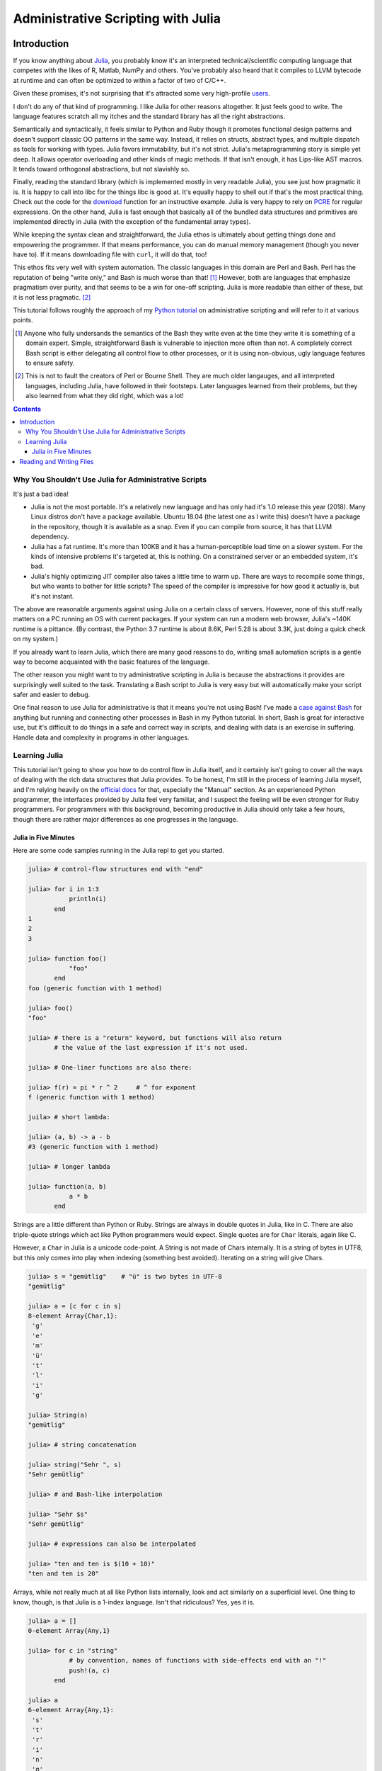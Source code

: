 Administrative Scripting with Julia
===================================

Introduction
------------
If you know anything about Julia_, you probably know it's an interpreted
technical/scientific computing language that competes with the likes of
R, Matlab, NumPy and others. You've probably also heard that it compiles
to LLVM bytecode at runtime and can often be optimized to within a
factor of two of C/C++.

Given these promises, it's not surprising that it's attracted some very
high-profile users_.

I don't do any of that kind of programming. I like Julia for other
reasons altogether. It just feels good to write. The language features
scratch all my itches and the standard library has all the right
abstractions.

Semantically and syntactically, it feels similar to Python and Ruby
though it promotes functional design patterns and doesn't support
classic OO patterns in the same way. Instead, it relies on structs,
abstract types, and multiple dispatch as tools for working with types.
Julia favors immutability, but it's not strict. Julia's metaprogramming
story is simple yet deep. It allows operator overloading and other kinds
of magic methods. If that isn't enough, it has Lips-like AST macros. It
tends toward orthogonal abstractions, but not slavishly so.

Finally, reading the standard library (which is implemented mostly in
very readable Julia), you see just how pragmatic it is. It is happy to
call into libc for the things libc is good at. It's equally happy to
shell out if that's the most practical thing. Check out the code for the
download_ function for an instructive example. Julia is very happy to
rely on PCRE_ for regular expressions. On the other hand, Julia is fast
enough that basically all of the bundled data structures and primitives
are implemented directly in Julia (with the exception of the fundamental
array types).

While keeping the syntax clean and straightforward, the Julia ethos is
ultimately about getting things done and empowering the programmer. If
that means performance, you can do manual memory management (though you
never have to). If it means downloading file with ``curl``, it will do
that, too!

This ethos fits very well with system automation. The classic languages
in this domain are Perl and Bash. Perl has the reputation of being
"write only," and Bash is much worse than that! [#]_ However, both are
languages that emphasize pragmatism over purity, and that seems to be a
win for one-off scripting. Julia is more readable than either of these,
but it is not less pragmatic. [#]_

This tutorial follows roughly the approach of my `Python tutorial`_ on
administrative scripting and will refer to it at various points.

.. _Julia: https://julialang.org/
.. _users: https://juliacomputing.com/case-studies/
.. _download:
  https://github.com/JuliaLang/julia/blob/e7d15d4a013a43442b75ba4e477382804fa4ac49/base/download.jl#L62-L70
.. _PCRE: https://pcre.org/
.. _Python tutorial:
  https://github.com/ninjaaron/replacing-bash-scripting-with-python

.. [#] Anyone who fully undersands the semantics of the Bash they write
       even at the time they write it is something of a domain expert.
       Simple, straightforward Bash is vulnerable to injection more
       often than not. A completely correct Bash script is either
       delegating all control flow to other processes, or it is using
       non-obvious, ugly language features to ensure safety.

.. [#] This is not to fault the creators of Perl or Bourne Shell. They
       are much older langauges, and all interpreted languages,
       including Julia, have followed in their footsteps. Later
       languages learned from their problems, but they also learned from
       what they did right, which was a lot!

.. contents:: 

Why You Shouldn't Use Julia for Administrative Scripts
~~~~~~~~~~~~~~~~~~~~~~~~~~~~~~~~~~~~~~~~~~~~~~~~~~~~~~
It's just a bad idea!

- Julia is not the most portable. It's a relatively new language and has
  only had it's 1.0 release this year (2018). Many Linux distros don't
  have a package available. Ubuntu 18.04 (the latest one as I write
  this) doesn't have a package in the repository, though it is available
  as a snap. Even if you can compile from source, it has that LLVM
  dependency.
- Julia has a fat runtime. It's more than 100KB and it has a
  human-perceptible load time on a slower system. For the kinds of
  intensive problems it's targeted at, this is nothing. On a
  constrained server or an embedded system, it's bad.
- Julia's highly optimizing JIT compiler also takes a little time to
  warm up. There are ways to recompile some things, but who wants to
  bother for little scripts? The speed of the compiler is impressive for
  how good it actually is, but it's not instant.

The above are reasonable arguments against using Julia on a certain
class of servers. However, none of this stuff really matters on a PC
running an OS with current packages. If your system can run a modern web
browser, Julia's ~140K runtime is a pittance. (By contrast, the Python
3.7 runtime is about 8.6K, Perl 5.28 is about 3.3K, just doing a quick
check on my system.)

If you already want to learn Julia, which there are many good reasons to
do, writing small automation scripts is a gentle way to become
acquainted with the basic features of the language.

The other reason you might want to try administrative scripting in Julia
is because the abstractions it provides are surprisingly well suited to
the task. Translating a Bash script to Julia is very easy but will
automatically make your script safer and easier to debug.

One final reason to use Julia for administrative is that it means you're
not using Bash! I've made a `case against Bash`_ for anything but
running and connecting other processes in Bash in my Python tutorial. In
short, Bash is great for interactive use, but it's difficult to do
things in a safe and correct way in scripts, and dealing with data is an
exercise in suffering. Handle data and complexity in programs in other
languages.

.. _case against bash:
  https://github.com/ninjaaron/replacing-bash-scripting-with-python#if-the-shell-is-so-great-what-s-the-problem


Learning Julia
~~~~~~~~~~~~~~
This tutorial isn't going to show you how to do control flow in Julia
itself, and it certainly isn't going to cover all the ways of dealing
with the rich data structures that Julia provides. To be honest, I'm
still in the process of learning Julia myself, and I'm relying heavily
on the `official docs`_ for that, especially the "Manual" section. As an
experienced Python programmer, the interfaces provided by Julia feel
very familiar, and I suspect the feeling will be even stronger for Ruby
programmers. For programmers with this background, becoming productive
in Julia should only take a few hours, though there are rather major
differences as one progresses in the language.

.. _official docs: https://docs.julialang.org


Julia in Five Minutes
+++++++++++++++++++++

Here are some code samples running in the Julia repl to get you
started.

.. code:: Julia

  julia> # control-flow structures end with "end"
  
  julia> for i in 1:3
             println(i)
         end
  1
  2
  3

  julia> function foo()
             "foo"
         end
  foo (generic function with 1 method)

  julia> foo()
  "foo"

  julia> # there is a "return" keyword, but functions will also return
         # the value of the last expression if it's not used.

  julia> # One-liner functions are also there:

  julia> f(r) = pi * r ^ 2     # ^ for exponent
  f (generic function with 1 method)

  juila> # short lambda:

  julia> (a, b) -> a - b
  #3 (generic function with 1 method)

  julia> # longer lambda

  julia> function(a, b)
             a * b
         end

Strings are a little different than Python or Ruby. Strings are always
in double quotes in Julia, like in C. There are also triple-quote
strings which act like Python programmers would expect. Single quotes
are for ``Char`` literals, again like C.

However, a ``Char`` in Julia is a unicode code-point. A String is not
made of Chars internally. It is a string of bytes in UTF8, but this only
comes into play when indexing (something best avoided). Iterating on a
string will give Chars.


.. code:: Julia

  julia> s = "gemütlig"    # "ü" is two bytes in UTF-8
  "gemütlig"

  julia> a = [c for c in s]
  8-element Array{Char,1}:
   'g'
   'e'
   'm'
   'ü'
   't'
   'l'
   'i'
   'g'

  julia> String(a)
  "gemütlig"

  julia> # string concatenation

  julia> string("Sehr ", s)
  "Sehr gemütlig"

  julia> # and Bash-like interpolation

  julia> "Sehr $s"
  "Sehr gemütlig"

  julia> # expressions can also be interpolated

  julia> "ten and ten is $(10 + 10)"
  "ten and ten is 20"


Arrays, while not really much at all like Python lists internally, look
and act similarly on a superficial level. One thing to know, though, is
that Julia is a 1-index language. Isn't that ridiculous? Yes, yes it is.

.. code:: Julia

  julia> a = []
  0-element Array{Any,1}

  julia> for c in "string"
             # by convention, names of functions with side-effects end with an "!"
             push!(a, c)
         end

  julia> a
  6-element Array{Any,1}:
   's'
   't'
   'r'
   'i'
   'n'
   'g'

  julia> a[0]
  ERROR: BoundsError: attempt to access 6-element Array{Any,1} at index [0]
  Stacktrace:
   [1] top-level scope at none:0

  julia> a[1]
  's': ASCII/Unicode U+0073 (category Ll: Letter, lowercase)

Because we know that ``a`` is going to be an array of ``Char`` s, it's
actually much more efficient to declare the type. Of course, type
declarations are never strictly necessary in Julia unless you're
leveraging multiple dispatch.

.. code:: julia

  julia> ca = Char[]
  0-element Array{Char,1}

  julia> append!(ca, "string")
  6-element Array{Char,1}:
   's'
   't'
   'r'
   'i'
   'n'
   'g'

  julia> # append!(Array, iterable) in Julia is like list.extend(iterable) in Python.

  julia> # Julia can also infer type in a comprhension

  julia> [c for c in "another string"]
  14-element Array{Char,1}:
   'a'
   'n'
   'o'
   't'
   'h'
   'e'
   'r'
   ' '
   's'
   't'
   'r'
   'i'
   'n'
   'g'

Julia also has literal syntax for matrices, and, though I don't
believe there is literal syntax, it supports arrays of arbitrary
dimensions. As someone who's never taken college math, I must admit
that I find it a little unnerving!

To find the end of a sequence, Julia uses the ``end`` keyword.

.. code:: Julia

  julia> s = "string"
  "string"

  julia> s[end]
  'g': ASCII/Unicode U+0067 (category Ll: Letter, lowercase)

  julia> s[1:end]
  "string"

  julia> s[2:end]
  "tring"

  julia> s[2:end-1]
  "trin"

Dictionaries in Julia don't have literal syntax, but they still aren't
too bad. It does have literal syntax for a "Pair", which uses the ``=>``
operator, which can be used to build up dictionares.

.. code:: Julia

  julia> d = Dict(
             "one" => 1,
             "two" => 2,
             "three" => 3
         )
  Dict{String,Int64} with 3 entries:
    "two"   => 2
    "one"   => 1
    "three" => 3

  julia> d["two"]
  2

  julia> a = ["foo", "bar", "baz"]
  3-element Array{String,1}:
  "foo"
  "bar"
  "baz"

  julia> d = Dict(v => i for (i, v) in enumerate(a))
  Dict{String,Int64} with 3 entries:
  "bar" => 2
  "baz" => 3
  "foo" => 1

If you're building lots of small dictionaries with the same keys, you
might consider a ``NamedTuple`` instead.

.. code:: Julia

  julia> nt = (foo=1, bar=2, baz=3)
  (foo = 1, bar = 2, baz = 3)

  julia> nt.foo
  1

  julia> typeof(nt)
  NamedTuple{(:foo, :bar, :baz),Tuple{Int64,Int64,Int64}}

Course, it's pretty easy to create arbitrary structs also, which some
might prefer.

.. code:: Julia

  julia> struct MyStruct
             foo
             bar
             baz
         end

  julia> ms = MyStruct(1,2,3)
  MyStruct(1, 2, 3)

  julia> ms.baz
  3

This would be the right time to introduce Julia's type system, but this
has already gone on long enough.

I guess the last thing to say is that, in Julia, you say ``catch``
instead of ``except`` and ``throw`` instead of ``raise``. That part
actually works more like JavaScript (as you might infer from the
naming conventions).

.. code:: Julia

  julia> try
             a[0]
         catch err
             if isa(err, BoundsError)
                 println("there was a bounds error!")
             else
                 rethrow(err)
             end
         end
  there was a bounds error!

There is also a ``finally`` clause which will be run whether an
exception is caught or not.


Reading and Writing Files
-------------------------
foo
